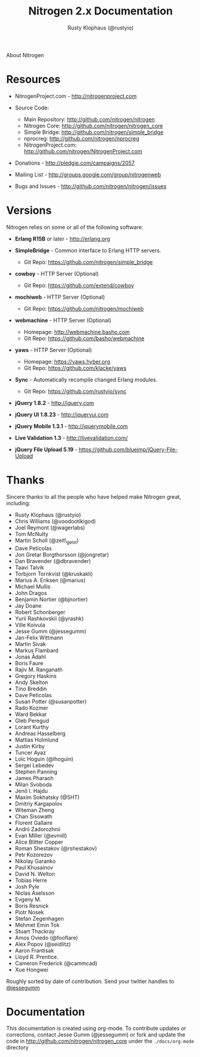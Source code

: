 # vim: sw=2 ts=2 et ft=org
#+STYLE: <LINK href="stylesheet.css" rel="stylesheet" type="text/css">
#+TITLE: Nitrogen 2.x Documentation
#+AUTHOR: Rusty Klophaus (@rustyio)
#+EMAIL: 

#+TEXT: [[http://nitrogenproject.com][Home]] | [[file:./index.org][Getting Started]] | [[file:./api.org][API]] | [[file:./elements.org][Elements]] | [[file:./actions.org][Actions]] | [[file:./validators.org][Validators]] | [[file:./handlers.org][Handlers]] | [[file:./config.org][Configuration Options]] | [[file:./advanced.org][Advanced Guides]] | [[file:./troubleshooting.org][Troubleshooting]] | *About*
#+HTML: <div class=headline>About Nitrogen</div>

* Resources

  + NitrogenProject.com - http://nitrogenproject.com

  + Source Code:
    + Main Repository: http://github.com/nitrogen/nitrogen
    + Nitrogen Core: http://github.com/nitrogen/nitrogen_core
    + Simple Bridge: http://github.com/nitrogen/simple_bridge
    + nprocreg: http://github.com/nitrogen/nprocreg
    + NitrogenProject.com: http://github.com/nitrogen/NitrogenProject.com

  + Donations - http://pledgie.com/campaigns/2057

  + Mailing List - http://groups.google.com/group/nitrogenweb
  
  + Bugs and Issues - http://github.com/nitrogen/nitrogen/issues

* Versions

  Nitrogen relies on some or all of the following software:

  + *Erlang R15B* or later - http://erlang.org

  + *SimpleBridge* - Common interface to Erlang HTTP servers.
    - Git Repo: https://github.com/nitrogen/simple_bridge

  + *cowboy* - HTTP Server (Optional)
    - Git Repo: https://github.com/extend/cowboy

  + *mochiweb* - HTTP Server (Optional)
    - Git Repo: https://github.com/nitrogen/mochiweb

  + *webmachine* - HTTP Server (Optional)
    - Homepage: http://webmachine.basho.com 
    - Git Repo: https://github.com/basho/webmachine

  + *yaws* - HTTP Server (Optional)
    - Homepage: https://yaws.hyber.org
    - Git Repo: https://github.com/klacke/yaws 

  + *Sync* - Automatically recompile changed Erlang modules.
    - Git Repo: https://github.com/rustyio/sync

  + *jQuery 1.8.2* - http://jquery.com

  + *jQuery UI 1.8.23* - http://jqueryui.com

  + *jQuery Mobile 1.3.1* - http://jquerymobile.com

  + *Live Validation 1.3* - http://livevalidation.com/

  + *jQuery File Upload 5.19* - https://github.com/blueimp/jQuery-File-Upload

* Thanks

  Sincere thanks to all the people who have helped make Nitrogen great, including:
   
  + Rusty Klophaus (@rustyio)
  + Chris Williams (@voodootikigod)
  + Joel Reymont (@wagerlabs)
  + Tom McNulty
  + Martin Scholl (@zeit\_geist)
  + Dave Peticolas
  + Jon Gretar Borgthorsson (@jongretar)
  + Dan Bravender (@dbravender)
  + Taavi Talvik
  + Torbjorn Tornkvist (@kruskakli)
  + Marius A. Eriksen (@marius)
  + Michael Mullis
  + John Dragos
  + Benjamin Nortier (@bjnortier)
  + Jay Doane
  + Robert Schonberger
  + Yurii Rashkovskii (@yrashk)
  + Ville Koivula
  + Jesse Gumm (@jessegumm)
  + Jan-Felix Wittmann
  + Martin Sivak
  + Markus Flambard
  + Jonas Ådahl
  + Boris Faure
  + Rajiv M. Ranganath
  + Gregory Haskins
  + Andy Skelton
  + Tino Breddin
  + Dave Peticolas
  + Susan Potter (@susanpotter)
  + Rado Kozmer
  + Ward Bekkar
  + Gleb Peregud
  + Lorant Kurthy
  + Andreas Hasselberg
  + Mattias Holmlund
  + Justin Kirby
  + Tuncer Ayaz
  + Loïc Hoguin (@lhoguin)
  + Sergei Lebedev
  + Stephen Panning
  + James Pharaoh
  + Milan Svoboda
  + Jenő I. Hajdu
  + Maxim Sokhatsky (@5HT)
  + Dmitriy Kargapolov
  + Witeman Zheng
  + Chan Sisowath
  + Florent Gallaire
  + Andrii Zadorozhnii
  + Evan Miller (@evmill)
  + Alice Blitter Copper
  + Roman Shestakov (@rshestakov)
  + Petr Kozorezov
  + Nikolay Garanko
  + Paul Khusainov
  + David N. Welton
  + Tobias Herre
  + Josh Pyle
  + Niclas Axelsson
  + Evgeny M.
  + Boris Resnick
  + Piotr Nosek
  + Stefan Zegenhagen
  + Mehmet Emin Tok
  + Stuart Thackray
  + Amos Oviedo (@fooflare)
  + Alex Popov (@seidlitz)
  + Aaron Frantisak
  + Lloyd R. Prentice.
  + Cameron Frederick (@cammcad)
  + Xue Hongwei
   
  Roughly sorted by date of contribution. Send your twitter handles to [[http://twitter.com/jessegumm][@jessegumm]]

* Documentation

  This documentation is created using org-mode. To contribute updates
  or corrections, contact Jesse Gumm (@jessegumm) or fork and
  update the code in http://github.com/nitrogen/nitrogen_core under the
  =./docs/org-mode= directory
